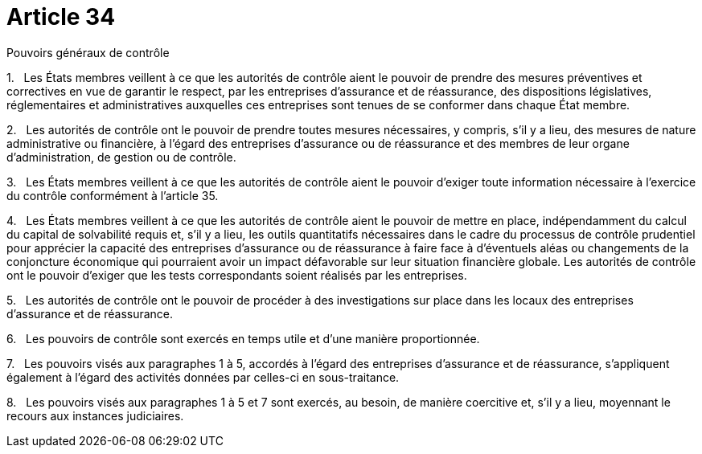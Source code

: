 = Article 34

Pouvoirs généraux de contrôle

1.   Les États membres veillent à ce que les autorités de contrôle aient le pouvoir de prendre des mesures préventives et correctives en vue de garantir le respect, par les entreprises d'assurance et de réassurance, des dispositions législatives, réglementaires et administratives auxquelles ces entreprises sont tenues de se conformer dans chaque État membre.

2.   Les autorités de contrôle ont le pouvoir de prendre toutes mesures nécessaires, y compris, s'il y a lieu, des mesures de nature administrative ou financière, à l'égard des entreprises d'assurance ou de réassurance et des membres de leur organe d'administration, de gestion ou de contrôle.

3.   Les États membres veillent à ce que les autorités de contrôle aient le pouvoir d'exiger toute information nécessaire à l'exercice du contrôle conformément à l'article 35.

4.   Les États membres veillent à ce que les autorités de contrôle aient le pouvoir de mettre en place, indépendamment du calcul du capital de solvabilité requis et, s'il y a lieu, les outils quantitatifs nécessaires dans le cadre du processus de contrôle prudentiel pour apprécier la capacité des entreprises d'assurance ou de réassurance à faire face à d'éventuels aléas ou changements de la conjoncture économique qui pourraient avoir un impact défavorable sur leur situation financière globale. Les autorités de contrôle ont le pouvoir d'exiger que les tests correspondants soient réalisés par les entreprises.

5.   Les autorités de contrôle ont le pouvoir de procéder à des investigations sur place dans les locaux des entreprises d'assurance et de réassurance.

6.   Les pouvoirs de contrôle sont exercés en temps utile et d'une manière proportionnée.

7.   Les pouvoirs visés aux paragraphes 1 à 5, accordés à l'égard des entreprises d'assurance et de réassurance, s'appliquent également à l'égard des activités données par celles-ci en sous-traitance.

8.   Les pouvoirs visés aux paragraphes 1 à 5 et 7 sont exercés, au besoin, de manière coercitive et, s'il y a lieu, moyennant le recours aux instances judiciaires.